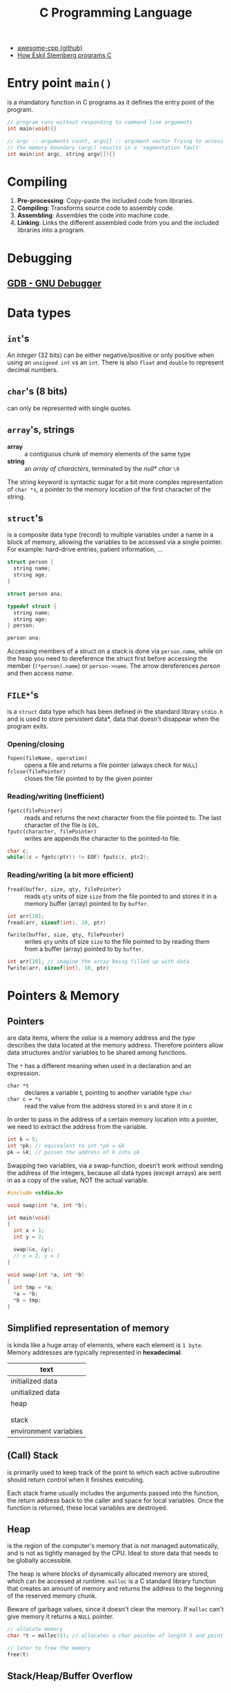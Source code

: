 #+TITLE: C Programming Language

- [[https://github.com/fffaraz/awesome-cpp][awesome-cpp (github)]]
- [[https://www.youtube.com/watch?v=443UNeGrFoM][How Eskil Steenberg programs C]]

* Entry point ~main()~
is a mandatory function in C programs as it defines the entry point of the program.
#+BEGIN_SRC C
  // program runs without responding to command line arguments
  int main(void){}

  // argc :: arguments count, argv[] :: argument vector Trying to access arguments outside
  // the memory boundary (argc) results in a 'segmentation fault'
  int main(int argc, string argv[]){}
#+END_SRC

* Compiling
1. *Pre-processing*: Copy-paste the included code from libraries.
2. *Compiling*: Transforms source code to assembly code.
3. *Assembling*: Assembles the code into machine code.
4. *Linking*: Links the different assembled code from you and the included libraries into a program.

* Debugging
** [[https://www.gnu.org/software/gdb/][GDB - GNU Debugger]]

* Data types
** ~int~'s
An /integer/ (32 bits) can be either negative/positive or only positive when using an ~unsigned int~ vs
an ~int~. There is also ~float~ and ~double~ to represent decimal numbers.

** ~char~'s (8 bits)
can only be represented with single quotes.

** ~array~'s, strings
- *array* :: a contiguous chunk of memory elements of the same type
- *string* :: an /array of characters/, terminated by the /null* char/ ~\0~

The string keyword is syntactic sugar for a bit more complex representation of ~char *s~, a pointer to
the memory location of the first character of the string.

** ~struct~'s
is a composite data type (record) to multiple variables under a name in a block of memory, allowing
the variables to be accessed via a single pointer. For example: hard-drive entries, patient
information, ...

#+NAME: basic_struct.c
#+BEGIN_SRC c
  struct person {
    string name;
    string age;
  }

  struct person ana;
#+END_SRC

#+NAME: custom_struct.c
#+BEGIN_SRC c
  typedef struct {
    string name;
    string age;
  } person;

  person ana;
#+END_SRC

Accessing members of a struct on a stack is done via ~person.name~, while on the heap you need to
dereference the struct first before accessing the member (~(*person).name~) or ~person->name~. The
arrow dereferences /person/ and then access /name/.

** ~FILE*~'s
is a ~struct~ data type which has been defined in the standard library ~stdio.h~ and is used to store
persistent data*, data that doesn't disappear when the program exits.

*** Opening/closing
- ~fopen(fileName, operation)~ :: opens a file and returns a file pointer (always check for ~NULL~)
- ~fclose(filePointer)~ :: closes the file pointed to by the given pointer

*** Reading/writing (inefficient)
- ~fgetc(filePointer)~ :: reads and returns the next character from the file pointed to. The last
     character of the file is ~EOL~.
- ~fputc(character, filePointer)~ :: writes are appends the character to the pointed-to file.

#+NAME: fake_cp_example.c
#+BEGIN_SRC c
  char c;
  while((c = fgetc(ptr)) != EOF) fputc(c, ptr2);
#+END_SRC

*** Reading/writing (a bit more efficient)
- ~fread(buffer, size, qty, filePointer)~ :: reads ~qty~ units of size ~size~ from the file pointed to and
     stores it in a memory buffer (array) pointed to by ~buffer~.
#+BEGIN_SRC c
  int arr[10];
  fread(arr, sizeof(int), 10, ptr)
#+END_SRC

- ~fwrite(buffer, size, qty, filePointer)~ :: writes ~qty~ units of size ~size~ to the
     file pointed to by reading them from a buffer (array) pointed to by ~buffer~.
#+BEGIN_SRC c
  int arr[10]; // imagine the array being filled up with data
  fwrite(arr, sizeof(int), 10, ptr)
#+END_SRC

* Pointers & Memory
** Pointers
are data items, where the /value/ is a memory address and the /type/ describes the data located at the
memory address. Therefore pointers allow data structures and/or variables to be shared among
functions.

The ~*~ has a different meaning when used in a declaration and an expression.
- ~char *t~ :: declares a variable t, pointing to another variable type ~char~
- ~char c = *s~ :: read the value from the address stored in s and store it in c

In order to pass in the address of a certain memory location into a pointer, we need to extract the
address from the variable.
#+BEGIN_SRC c
  int k = 5;
  int *pk; // equivalent to int *pk = &k
  pk = &k; // passes the address of k into pk
#+END_SRC

Swapping two variables, via a swap-function, doesn't work without sending the address of the
integers, because all data types (except arrays) are sent in as a copy of the value, NOT the actual
variable.
#+BEGIN_SRC c
  #include <stdio.h>

  void swap(int *a, int *b);

  int main(void)
  {
    int x = 1;
    int y = 2;

    swap(&x, &y);
    // x = 2, y = 1
  }

  void swap(int *a, int *b)
  {
    int tmp = *a;
    *a = *b;
    *b = tmp;
  }
#+END_SRC

** Simplified representation of memory
is kinda like a huge array of elements, where each element is ~1 byte~. Memory addresses are typically
represented in *hexadecimal*.

|-----------------------|
| text                  |
|-----------------------|
| initialized data      |
|-----------------------|
| unitialized data      |
|-----------------------|
| heap                  |
|                       |
|                       |
| stack                 |
|-----------------------|
| environment variables |
|-----------------------|

** (Call) Stack
is primarily used to keep track of the point to which each active subroutine should return control
when it finishes executing.

Each stack frame usually includes the arguments passed into the function, the return address back to
the caller and space for local variables. Once the function is returned, these local variables are
destroyed.

** Heap
is the region of the computer's memory that is not managed automatically, and is not as
tightly managed by the CPU. Ideal to store data that needs to be globally accessible.

The heap is where blocks of dynamically allocated memory are stored, which can be
accessed at runtime. ~malloc~ is a C standard library function that creates an amount of
memory and returns the address to the beginning of the reserved memory chunk.

Beware of garbage values, since it doesn't clear the memory. If ~malloc~ can't give
memory it returns a ~NULL~ pointer.

#+BEGIN_SRC c
  // allocate memory
  char *t = malloc(5); // allocates a char pointee of length 5 and point t to pointee

  // later to free the memory
  free(t)
#+END_SRC

** Stack/Heap/Buffer Overflow
*** Contrived example
It's possible to overwrite/access memory, which you arent't supposed to touch, when allocating not
enough memory for all possible cases of the program. The example below makes it possible to
overwrite memory outside of stack. A clever person could try injecting a malicious program and
overwriting the return address. memory of the array

#+BEGIN_SRC c
  #include <string.h>

  void foo(char *bar)
  {
    char c[12];
    memcpy(c, bar, strlen(bar));
  }

  int main(int argc, char *argv[])
  {
    foo(argv[1]);
  }
#+END_SRC

*** Prevention/Debugging
valgrind()~ helps catching possible memory bugs and makes sure all reserved memory via malloc()~,
was also ~free()~'d at some point.

* Special Functions
** ~crypt~
is a C [[https://en.wikipedia.org/wiki/Data_Encryption_Standard][DES (Data Encryption Standard)]]-based (symmetric-key algorithm) function which
can encrypt a certain password, by giving it a password and some salt. That
means the function returns the same hashed value for a certain password. The salt we
need to apply are the first two characters of the hashed password.

** ~sprintf~
stores a formatted string along the lines of format inside a ptr.

Note how ~%03i~ tells the formatter to always show an integer with 3
numbers, formatted as XXX.jpg, by prepending zero's if they need it.
sprintf(fileName, "%03i.jpg", someInteger)~;

* Data structures
** Summary
*** Arrays
- modifying an array is bad
- sorting is easy
- lookup is constant time

*** Linked List
- modifying is easy
- lookup is bad
- difficult to sort

*** Hash tables
- insertion is two-step (hash + add)
- deletion is easy
- average lookup is better than linked list
- sucks at sorting

*** Tries
- Insertion is complex - dyanmic memory allocation
- deletion is easy
- lookup is fast
- already sorted
- rapidly becomes huge, not great if space is premium

** [[https://en.wikipedia.org/wiki/Linked_list][Linked list]]
is a collection of nodes, which together represent a sequence. Each node contains *data* and a
*reference* (link) to the next node in the sequence. Depending if the list needs to stay sorted or
not, the running time is $O(n)$ or $O(1) respectively.

Be careful when inserting an item as the first element in the list. Always let the new item point to
the firs item in the list, before moving the head (the pointer pointing to the beginning of the
linked list).

#+NAME: Unique list
#+BEGIN_SRC c
  #include <cs50.h>
  #include <stdio.h>

  typedef struct ll
  // the struct needs a name, before the typedef when referencing itself
  {
    int number;
    struct ll *next;
  } node;

  int main(void)
  {
    // memory for numbers
    node *numbers = NULL;

    // Prompt for numbers (until EOF)
    while (true)
      {
        // Prompt for number
        int number = get_int("number: ");

        // Check for EOF
        if (number == INT_MAX)
          {
            break;
          }

        // Check whether number is already in list
        bool found = false;
        for (node *ptr = numbers; ptr != NULL; ptr = ptr->next)
          {
            if (ptr->number == number)
              {
                found = true;
                break;
              }
          }

        // If number not found in list, add to list
        if (!found)
          {
            // Allocate space for number
            node *n = malloc(sizeof(node));
            if (!n)
              {
                return 1;
              }

            // Add number to list
            n->number = number;
            n->next = NULL;
            if (numbers)
              {
                for (node *ptr = numbers; ptr != NULL; ptr = ptr->next)
                  {
                    if (!ptr->next)
                      {
                        ptr->next = n;
                        break;
                      }
                  }
              }
            else
              {
                numbers = n;
              }
          }
      }

    // Print numbers
    printf("\n");
    for (node *ptr = numbers; ptr != NULL; ptr = ptr->next)
      {
        printf("%i\n", ptr->number);
      }

    // Free memory
    node *ptr = numbers;
    while (ptr != NULL)
      {
        node *next = ptr->next;
        free(ptr);
        ptr = next;
      }
  }
#+END_SRC

** [[https://en.wikipedia.org/wiki/Hash_table][Hash table]]
 combines a *hash function*, which returns some code and an *array* capable of storing data we want to
 place in the data structure. In other words: Run the data through the hash function and store the
 dat in the element of the array represented by the return hash code.

 Typically you'd want to use chaining via linked lists to avoid collision. So it's best used for
 unsorted data.

*** Hash functions best practices
- use all of the data
- pure function (given an input, give always the same output)
- uniformly distrubute data
- generate different hash for similar data (not sure why?)

** [[https://en.wikipedia.org/wiki/Trie][Trie]] (pronounced try)
is short for /retrieval/, which essentially is a tree with an array as each of it's children. Each of
those children potentially can have arrays as their children, etc.

Not memory efficient, it's time constant $O(1)$, so given an insane amount of data, it'll always
perform the same amount of steps to look up a specific name. Very performant even when looking up
specefic data.

#+BEGIN_SRC c
  typedef struct _trie
  {
    char planet[20];
    struct _trie paths[10];
  } trie;
#+END_SRC

** Stack & Queues
The data structure could be implemented via a linked list. Be careful to not lose the reference of
the first element of the list, when performing adding or removing items.

- [[https://en.wikipedia.org/wiki/Stack_(abstract_data_type)][Stack]] :: has a mechanism to *push* elements in and *pop* elements out again in a *LIFO*
(Last-In-First-Out) manner.
#+BEGIN_SRC c
  typedef struct
  {
    int *numbers;
    int size;
  } stack;
#+END_SRC

- [[https://en.wikipedia.org/wiki/Queue_(abstract_data_type)][Queue]] :: keeps the entities in the collection in order by using *FIFO* (First-In-First-Out).
#+BEGIN_SRC c
  typedef struct
  {
    int front;
    int *numbers;
    int size;
  } queue;
#+END_SRC

** [[https://en.wikipedia.org/wiki/Binary_search_tree][Binary search tree]]
is binary tree, which stores a key/value and each have two sub-tree (left and right). Each key in
the node mut be greater than or equal to any key stored in the left tree.

#+NAME: defintion_bin_search.c
#+BEGIN_SRC c
  typedef struct node
  {
    int n;
    struct node *left;
    struct node *right;
  }
  node;
#+END_SRC

#+NAME: searching_in_bin_search.c
#+BEGIN_SRC c
  bool search(int n, node *tree)
  {
    if (tree == NULL)
    {
      return false;
    }
    else if (n < tree->n)
    {
      return search(n, tree->left);
    }
    else if (n > tree->n)
    {
      return search(n, tree->right);
    }
    else
    {
      return true;
    }
  }
#+END_SRC
